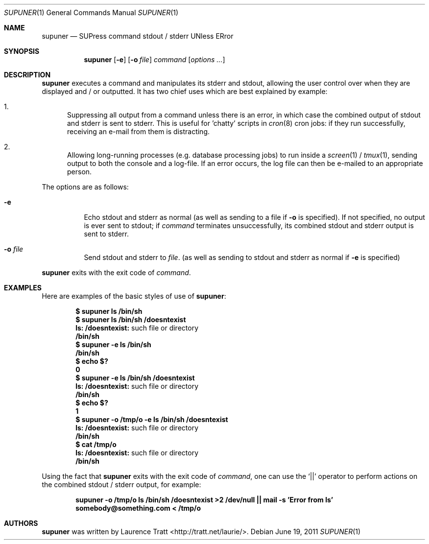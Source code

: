 .\" Copyright (c)2011 Laurence Tratt <http://tratt.net/laurie>
.\"
.\" Permission is hereby granted, free of charge, to any person obtaining a
.\" copy of this software and associated documentation files (the
.\" "Software"), to deal in the Software without restriction, including
.\" without limitation the rights to use, copy, modify, merge, publish,
.\" distribute, sublicense, and/or sell copies of the Software, and to
.\" permit persons to whom the Software is furnished to do so, subject to the
.\" following conditions:
.\"
.\" The above copyright notice and this permission notice shall be included
.\" in all copies or substantial portions of the Software.
.\"
.\" THE SOFTWARE IS PROVIDED "AS IS", WITHOUT WARRANTY OF ANY KIND, EXPRESS
.\" OR IMPLIED, INCLUDING BUT NOT LIMITED TO THE WARRANTIES OF
.\" MERCHANTABILITY, FITNESS FOR A PARTICULAR PURPOSE AND NONINFRINGEMENT. IN
.\" NO EVENT SHALL THE AUTHORS OR COPYRIGHT HOLDERS BE LIABLE FOR ANY CLAIM,
.\" DAMAGES OR OTHER LIABILITY, WHETHER IN AN ACTION OF CONTRACT, TORT OR
.\" OTHERWISE, ARISING FROM, OUT OF OR IN CONNECTION WITH THE SOFTWARE OR THE
.\" USE OR OTHER DEALINGS IN THE SOFTWARE.
.Dd $Mdocdate: June 19 2011 $
.Dt SUPUNER 1
.Os
.Sh NAME
.Nm supuner
.Nd SUPress command stdout / stderr UNless ERror
.Sh SYNOPSIS
.Nm supuner
.Op Fl e
.Op Fl o Ar file
.Ar command
.Op Ar options ...
.Sh DESCRIPTION
.Nm
executes a command and manipulates its stderr and stdout, allowing the user
control over when they are displayed and / or outputted. It has two chief
uses which are best explained by example:
.Bl -enum
.It
Suppressing all output from a command unless there is an error, in which
case the combined output of stdout and stderr is sent to stderr. This is
useful for 'chatty' scripts in
.Xr cron 8
cron jobs: if they run successfully, receiving an e-mail from them is distracting.
.It
Allowing long-running processes (e.g. database processing jobs) to run
inside a
.Xr screen 1
/
.Xr tmux 1 ,
sending output to both the console and a log-file. If an error occurs, the
log file can then be e-mailed to an appropriate person.
.El
.Pp
The options are as follows:
.Bl -tag -width Ds
.It Ic -e
Echo stdout and stderr as normal (as well as sending to a file if
.Ic -o
is specified). If not specified, no output is ever sent to stdout; if
.Ar command
terminates unsuccessfully, its combined stdout and stderr output is
sent to stderr.
.It Ic -o Ar file
Send stdout and stderr to
.Ar file .
(as well as sending to stdout and stderr as normal if
.Ic -e
is specified)
.El
.Pp
.Nm
exits with the exit code of
.Ar command .
.Sh EXAMPLES
Here are examples of the basic styles of use of
.Nm :
.Pp
.Dl $ supuner ls /bin/sh
.Dl $ supuner ls /bin/sh /doesntexist
.Dl ls: /doesntexist: No such file or directory
.Dl /bin/sh
.Dl $ supuner -e ls /bin/sh
.Dl /bin/sh
.Dl $ echo $?
.Dl 0
.Dl $ supuner -e ls /bin/sh /doesntexist
.Dl ls: /doesntexist: No such file or directory
.Dl /bin/sh
.Dl $ echo $?
.Dl 1
.Dl $ supuner -o /tmp/o -e ls /bin/sh /doesntexist
.Dl ls: /doesntexist: No such file or directory
.Dl /bin/sh
.Dl $ cat /tmp/o
.Dl ls: /doesntexist: No such file or directory
.Dl /bin/sh
.Pp
Using the fact that
.Nm
exits with the exit code of
.Ar command ,
one can use the
.Ql ||
operator to perform actions on the combined stdout / stderr output, for example:
.Pp
.Dl supuner -o /tmp/o ls /bin/sh /doesntexist >2 /dev/null || mail -s 'Error from ls' somebody@something.com < /tmp/o
.Sh AUTHORS
.An -nosplit
.Nm
was written by
.An Laurence Tratt Aq http://tratt.net/laurie/ .
